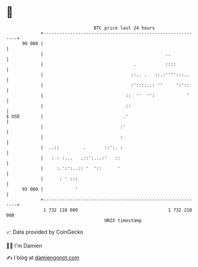* 👋

#+begin_example
                                    BTC price last 24 hours                    
                +------------------------------------------------------------+ 
         99 000 |                                                            | 
                |                                              ..            | 
                |                                  .           ::::          | 
                |                                 ::.. .   ::.:'''':::..     | 
                |                                 :'::::..: ''     ':'::     | 
                |                               ::  ''  '':            '     | 
                |                               ::                           | 
   $ USD        |                              .'                            | 
                |                             :'                             | 
                |                             :                              | 
                |  ..::         .       ::':. :                              | 
                |   : : :...   .::':...:'   ::                               | 
                |     :.':':..:: '  '::      '                               | 
                |      : ' :::                                               | 
         93 000 |            '                                               | 
                +------------------------------------------------------------+ 
                 1 732 110 000                                  1 732 210 000  
                                        UNIX timestamp                         
#+end_example
📈 Data provided by CoinGecko

🧑‍💻 I'm Damien

✍️ I blog at [[https://www.damiengonot.com][damiengonot.com]]
